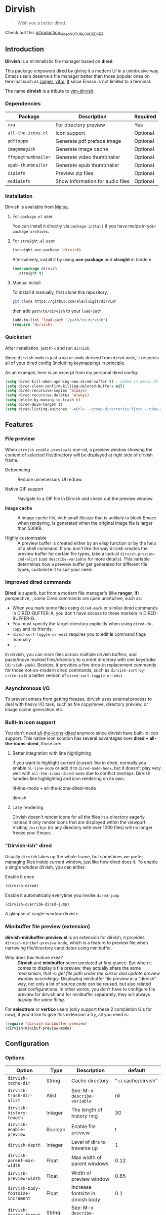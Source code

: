 #+AUTHOR: Alex Lu
#+EMAIL: alexluigit@gmail.com
#+startup: inlineimages content

* *Dirvish*

[[https://melpa.org/#/dirvish][file:https://melpa.org/packages/dirvish-badge.svg]]
[[https://github.com/alexluigit/dirvish/actions/workflows/melpazoid.yml][file:https://github.com/alexluigit/dirvish/actions/workflows/melpazoid.yml/badge.svg]]

#+begin_quote
Wish you a better dired.
#+end_quote

#+ATTR_ORG: :width 1024
[[./assets/multi-win.png]]

Check out this [[https://www.youtube.com][introduction_video_NOT_UPLOADED_YET]].

** Introduction

*Dirvish* is a minimalistic file manager based on *dired*.

This package empowers dired by giving it a modern UI in a unintrusive way. Emacs
users deserve a file manager better than those popular ones on terminal such as
[[https://github.com/ranger/ranger][ranger]], [[https://github.com/vifm/vifm][vifm]], [[https://github.com/gokcehan/lf][lf]] since Emacs is not limited to a terminal.

The name *dirvish* is a tribute to [[https://github.com/justinmk/vim-dirvish][vim-dirvish]].

*** Dependencies

| Package           | Description                      | Required |
|-------------------+----------------------------------+----------|
| =exa=               | For directory preview            | Yes      |
| =all-the-icons.el=  | Icon support                     | Optional |
| =pdftoppm=          | Generate pdf preface image       | Optional |
| =imagemagick=       | Generate image cache             | Optional |
| =ffmpegthumbnailer= | Generate video thumbnailer       | Optional |
| =epub-thumbnailer=  | Generate epub thumbnailer        | Optional |
| =zipinfo=           | Preview zip files                | Optional |
| =mediainfo=         | Show information for audio files | Optional |

*** Installation

Dirvish is available from [[https://melpa.org][Melpa]].

**** For =package.el= user

You can install it directly via =package-install= if you have melpa in your =package-archives=.

**** For =straight.el= user

#+begin_src emacs-lisp
  (straight-use-package 'dirvish)
#+end_src

Alternatively, install it by using *use-package* and *straight* in tandem.

#+begin_src emacs-lisp
  (use-package dirvish
    :straight t)
#+end_src

**** Manual install

To install it manually, first clone this repository,

#+begin_src bash
  git clone https://github.com/alexluigit/dirvish
#+end_src

then add =path/to/dirvish= to your =load-path=.

#+begin_src emacs-lisp
  (add-to-list 'load-path "/path/to/dirvish")
  (require 'dirvish)
#+end_src

*** Quickstart

After installation, just =M-x= and run =dirvish=.

Since =dirvish-mode= is just a =major-mode= derived from =dired-mode=, it respects all
of your dired config (including keymapping) in principle.

As an example, here is an excerpt from my personal dired config:

#+begin_src emacs-lisp
  (setq dired-kill-when-opening-new-dired-buffer t) ; added in emacs 28
  (setq dired-clean-confirm-killing-deleted-buffers nil)
  (setq dired-recursive-copies 'always)
  (setq dired-recursive-deletes 'always)
  (setq delete-by-moving-to-trash t)
  (setq dired-dwim-target t)
  (setq dired-listing-switches "-AGhlv --group-directories-first --time-style=long-iso")
#+end_src

** Features
*** File preview

When =dirvish-enable-preview= is non-nil, a preview window showing the content of
selected file/directory will be displayed at right side of dirvish frame.

- Debouncing ::

  Reduce unnecessary UI redraw.

- Native GIF support ::

  Navigate to a GIF file in Dirvish and check out the preview window.

- *Image cache* ::

  A image cache file, with small filesize that is unlikely to block Emacs when
  rendering, is generated when the original image file is larger than 500KB.

- Highly customizable ::

  A preview buffer is created either by an elisp function or by the help of a
  shell command. If you don't like the way dirvish creates the preview buffer
  for certain file types, take a look at =dirvish-preview-cmd-alist= (use
  =describe-variable= for more details). This
  variable determines how a preview buffer get generated for different file
  types, customize it to suit your need.

*** Improved dired commands

*Dired* is superb, but from a modern file manager's (like *ranger*, *lf*) perspective,
, some Dired commands are quite unintuitive, such as:

- When you mark some files using =dired-mark= or similar dired commands in
  DIRED-BUFFER-A, you don't have access to these markers in DIRED-BUFFER-B.
- You must specify the target directory explicitly when using =dired-do-copy=
  and its friends.
- =dired-sort-toggle-or-edit= requires you to edit *ls* command flags manually
- ...

In dirvish, you can mark files across multiple dirvish buffers, and paste/move
marked files/directory to current directory with one keystroke
(=dirvish-yank=). Besides, it provides a few drop-in replacement commands for
those not-so-modern dired commands, such as =dirvish-sort-by-criteria= is a better
version of =dired-sort-toggle-or-edit=.

*** Asynchronous I/O

To prevent emacs from getting freezes, dirvish uses external process to deal
with heavy I/O task, such as file copy/move, directory preview, or image cache
generation etc.

*** Bulit-in icon support

You don't need [[https://github.com/jtbm37/all-the-icons-dired][all-the-icons-dired]] anymore since dirvish have built-in icon
support. This native icon solution has several advantages over
*dired + all-the-icons-dired*, those are:

**** Better integration with line highlighting

  If you want to highlight current (cursor) line in dired, normally you enable
  =hl-line-mode= or add it to =dired-mode-hook=, but it doesn't play very well with
  =all-the-icons-dired-mode= due to conflict overlays. Dirvish handles line
  highlighting and icon rendering on its own.

  + hl-line-mode + all-the-icons-dired-mode ::

  [[./assets/ranger-line.png]]

  + dirvish ::

  [[./assets/dirvish-line.png]]

**** Lazy rendering

Dirvish doesn't render icons for all the files in a directory eagerly, instead
it only render icons that are displayed within the viewport. Visiting =/usr/bin=
(or any directory with over 1000 files) will no longer freeze your Emacs.

*** "Dirvish-ish" dired

Usually =dirvish= takes up the whole frame, but sometimes we prefer managing files
inside current window, just like how dired does it. To enable a single window
dirvish, you can either:

- Enable it once ::

#+begin_src emacs-lisp
  (dirvish-dired)
#+end_src

- Enable it automatically everytime you invoke =dired-jump= ::

#+begin_src emacs-lisp
  (dirvish-override-dired-jump)
#+end_src

A glimpse of single-window dirvish:

[[./assets/dirvish-one-win.png]]

*** Minibuffer file preview (extension)

*dirvish-minibuffer-preview.el* is an extension for dirvish, it provides
=dirvish-minibuf-preview-mode=, which is a feature to preview file when narrowing
file/directory candidates using minibuffer.

- Why does this feature exist? ::

  *Dirvish* and *minibuffer* seem unrelated at first glance. But when it comes to
  display a file preview, they actually share the same mechanism, that is: /get
  file path under the cursor and update preview window accordingly./ Displaying
  minibuffer file preview in a "dirvish" way, not only a lot of source code can
  be reused, but also related user configurations.  In other words, you don't
  have to configure file preview for dirvish and for minibuffer separately, they
  will always /display the same thing./

For *selectrum* or *vertico* users (only support these 2 completion UIs for now), if
you'd like to give this extension a try, all you need is:

#+begin_src emacs-lisp
  (require 'dirvish-minibuffer-preview)
  (dirvish-minibuf-preview-mode)
#+end_src

** Configuration

*** Options

| Option                          | Type     | Description                             | default             |
|---------------------------------+----------+-----------------------------------------+---------------------|
| =dirvish-cache-dir=               | String   | Cache directory                         | "~/.cache/dirvish"  |
| =dirvish-trash-dir-alist=         | Alist    | See: M-x =describe-variable=              | nil                 |
| =dirvish-history-length=          | Integer  | The length of history ring              | 30                  |
| =dirvish-enable-preview=          | Boolean  | Enable file preview                     | t                   |
| =dirvish-depth=                   | Integer  | Level of dirs to traverse up            | 1                   |
| =dirvish-parent-max-width=        | Float    | Max width of parent windows             | 0.12                |
| =dirvish-preview-width=           | Float    | Width of preview window                 | 0.65                |
| =dirvish-body-fontsize-increment= | Float    | Increase fontsize in dirvish body       | 0.1                 |
| =dirvish-footer-format=           | String   | See: M-x =describe-variable=              |                     |
| =dirvish-use-large-header=        | Boolean  | Enable large (2 lines height) header    | t                   |
| =dirvish-header-text-fn=          | Function | A function for composing header text    | dirvish-header-text |
| =dirvish-header-margin=           | Float    | Bottom margin of header                 | 0.1                 |
| =dirvish-show-icons=              | Boolean  | Show icons                              | t                   |
| =dirvish-icon-delimiter=          | String   | The delimiter between icon and filename | "\t"                |
| =dirvish-icon-monochrome=         | Boolean  | Whether icon inherit =face-at-point=      | t                   |
| =dirvish-icon-v-offset=           | Float    | Icon's vertical offset                  | 0.01                |
| =dirvish-preview-cmd-alist=       | Alist    | See: M-x =describe-variable=              |                     |

*** Hooks

| Hook                       | Description                             |
|----------------------------+-----------------------------------------|
| =dirvish-mode-hook=          | Hook for parent buffer initialization.  |
| =dirvish-preview-setup-hook= | Hook for preview buffer initialization. |

** Similar projects
*** Ranger.el

This package is inspired a lot by [[https://github.com/ralesi/ranger.el][ranger.el]], thanks @ralesi for bringing in
*ranger* to emacs!

Although these 2 packages have something in common, unlike *ranger.el*, which
tries to become an all-around emulation of ranger, *dirvish* is more bare-bone,
meaning it does *NOT* try to port all "goodness" from ranger. Instead, it only
aims to:

- provides a better dired UI
- support preview for directory and common file types.
- improve some dired commands, make them more intuitive and accesible.

And here are some specific differences between *dirvish* and *ranger.el*:

- Header display

  Ranger uses =header-line-format= to display its header, this approach leads to
  misaligned/mismatched header string when you have multiple parent windows. In
  contrast, dirvish uses *posframe* for that purpose.

  + Ranger ::

  [[./assets/ranger-header.png]]

  + Dirvish ::

  [[./assets/dirvish-header.png]]

- Preview buffer

  Ranger uses dired for creating both parent buffers and directory preview
  buffer, which causes a lot of undesirable behaviours. Because when you have
  multiple ranger instance running, a ranger buffer can be both a parent buffer
  in INSTANCE-1 and a preview buffer in INSTANCE-2. In this case, update
  INSTANCE-1 inevitably mutate the state of INSTANCE-2, which is definitely not
  what we want.

  In ranger, it's quite difficult to customize the setup of a preview
  buffer. The reason is, again, a preview buffer can either be a dired buffer or
  Non-dired buffer.

  To avoid this confusion, dirvish use external shell command (=exa= by default)
  for directory preview, so a preview buffer would never be a dired
  buffer. Also, you can customize the setup for preview buffer with
  =dirvish-preview-setup-hook= and =dirvish-preview-cmd-alist=.

- Keybindings

  Dirvish does not introduce any keybindings by default, see =dirvish-mode-map=
  for more details.

** Issues

- Bugs are expected on Windows since dirvish has not been tested on it.
- It might have conflicts with packages that controls window placement.
- *WIP*: multiple dirvish instances across tabs (=tab-bar-mode=) and frames.
- *WIP*: mouse support.

Feel free to report issues.

** Copying

This program is free software; you can redistribute it and/or modify it under
the terms of the GNU General Public License as published by the Free Software
Foundation, either version 3 of the License, or (at your option) any later
version.

This program is distributed in the hope that it will be useful, but WITHOUT ANY
WARRANTY; without even the implied warranty of MERCHANTABILITY or FITNESS FOR A
PARTICULAR PURPOSE. See the GNU General Public License for more details.

You should have received a copy of the GNU General Public License along with
this program. If not, see http://www.gnu.org/licenses/.
